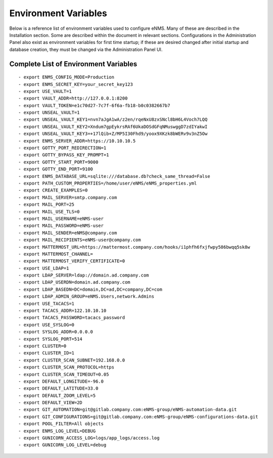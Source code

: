 =====================
Environment Variables
=====================

Below is a reference list of environment variables used to configure eNMS. Many of these are described in the Installation section. Some are described within the document in relevant sections. Configurations in the Administration Panel also exist as environment variables for first time startup; if these are desired changed after initial startup and database creation, they must be changed via the Administration Panel UI.

Complete List of Environment Variables
--------------------------------------

::

  - export ENMS_CONFIG_MODE=Production
  - export ENMS_SECRET_KEY=your_secret_key123
  - export USE_VAULT=1
  - export VAULT_ADDR=http://127.0.0.1:8200
  - export VAULT_TOKEN=e1c70d27-7c7f-6f6a-fb18-b0c0382667b7
  - export UNSEAL_VAULT=1
  - export UNSEAL_VAULT_KEY1=nvn7aJgA1wA/z2en/rqeNxU8zxSNcl8bH6L4Voch7LQQ
  - export UNSEAL_VAULT_KEY2=Xndum7gpEykrsRAf6UkaDOSdGFqNMuswggD7zdIYakwI
  - export UNSEAL_VAULT_KEY3=+17lQib+Z/MP5I30Fhd9/yoox9XKzk8bWERv9v3nZ5Ow
  - export ENMS_SERVER_ADDR=https://10.10.10.5
  - export GOTTY_PORT_REDIRECTION=1
  - export GOTTY_BYPASS_KEY_PROMPT=1
  - export GOTTY_START_PORT=9000
  - export GOTTY_END_PORT=9100
  - export ENMS_DATABASE_URL=sqlite:///database.db?check_same_thread=False
  - export PATH_CUSTOM_PROPERTIES=/home/user/eNMS/eNMS_properties.yml
  - export CREATE_EXAMPLES=0
  - export MAIL_SERVER=smtp.company.com
  - export MAIL_PORT=25
  - export MAIL_USE_TLS=0
  - export MAIL_USERNAME=eNMS-user
  - export MAIL_PASSWORD=eNMS-user
  - export MAIL_SENDER=eNMS@company.com
  - export MAIL_RECIPIENTS=eNMS-user@company.com
  - export MATTERMOST_URL=https://mattermost.company.com/hooks/i1phfh6fxjfwpy586bwqq5sk8w
  - export MATTERMOST_CHANNEL=
  - export MATTERMOST_VERIFY_CERTIFICATE=0
  - export USE_LDAP=1
  - export LDAP_SERVER=ldap://domain.ad.company.com
  - export LDAP_USERDN=domain.ad.company.com
  - export LDAP_BASEDN=DC=domain,DC=ad,DC=company,DC=com
  - export LDAP_ADMIN_GROUP=eNMS.Users,network.Admins
  - export USE_TACACS=1
  - export TACACS_ADDR=122.10.10.10
  - export TACACS_PASSWORD=tacacs_password
  - export USE_SYSLOG=0
  - export SYSLOG_ADDR=0.0.0.0
  - export SYSLOG_PORT=514
  - export CLUSTER=0
  - export CLUSTER_ID=1
  - export CLUSTER_SCAN_SUBNET=192.168.0.0
  - export CLUSTER_SCAN_PROTOCOL=https
  - export CLUSTER_SCAN_TIMEOUT=0.05
  - export DEFAULT_LONGITUDE=-96.0
  - export DEFAULT_LATITUDE=33.0
  - export DEFAULT_ZOOM_LEVEL=5
  - export DEFAULT_VIEW=2D
  - export GIT_AUTOMATION=git@gitlab.company.com:eNMS-group/eNMS-automation-data.git
  - export GIT_CONFIGURATIONS=git@gitlab.company.com:eNMS-group/eNMS-configurations-data.git
  - export POOL_FILTER=All objects
  - export ENMS_LOG_LEVEL=DEBUG
  - export GUNICORN_ACCESS_LOG=logs/app_logs/access.log
  - export GUNICORN_LOG_LEVEL=debug
